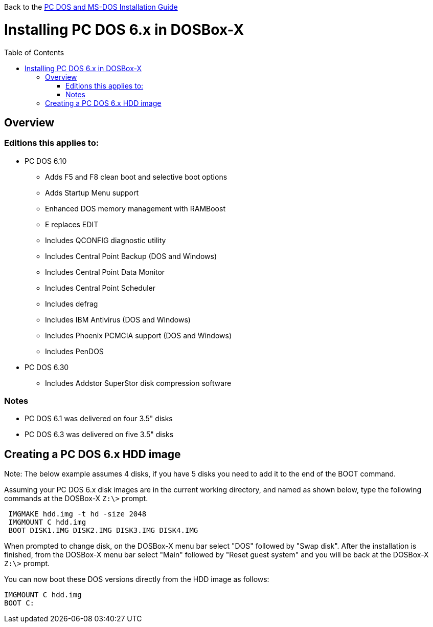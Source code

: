 :toc: macro

Back to the link:Guide%3ADOS-Installation-in-DOSBox‐X[PC DOS and MS-DOS Installation Guide]

# Installing PC DOS 6.x in DOSBox-X

toc::[]

## Overview
### Editions this applies to:

* PC DOS 6.10
** Adds F5 and F8 clean boot and selective boot options
** Adds Startup Menu support
** Enhanced DOS memory management with RAMBoost
** E replaces EDIT
** Includes QCONFIG diagnostic utility
** Includes Central Point Backup (DOS and Windows)
** Includes Central Point Data Monitor
** Includes Central Point Scheduler
** Includes defrag
** Includes IBM Antivirus (DOS and Windows)
** Includes Phoenix PCMCIA support (DOS and Windows)
** Includes PenDOS
* PC DOS 6.30
** Includes Addstor SuperStor disk compression software

### Notes
* PC DOS 6.1 was delivered on four 3.5" disks
* PC DOS 6.3 was delivered on five 3.5" disks

## Creating a PC DOS 6.x HDD image
Note: The below example assumes 4 disks, if you have 5 disks you need to add it to the end of the BOOT command.

Assuming your PC DOS 6.x disk images are in the current working directory, and named as shown below, type the following commands at the DOSBox-X ``Z:\>`` prompt.
....
 IMGMAKE hdd.img -t hd -size 2048
 IMGMOUNT C hdd.img
 BOOT DISK1.IMG DISK2.IMG DISK3.IMG DISK4.IMG
....

When prompted to change disk, on the DOSBox-X menu bar select "DOS" followed by "Swap disk". After the installation is finished, from the DOSBox-X menu bar select "Main" followed by "Reset guest system" and you will be back at the DOSBox-X ``Z:\>`` prompt.

You can now boot these DOS versions directly from the HDD image as follows:
....
IMGMOUNT C hdd.img
BOOT C:
....
